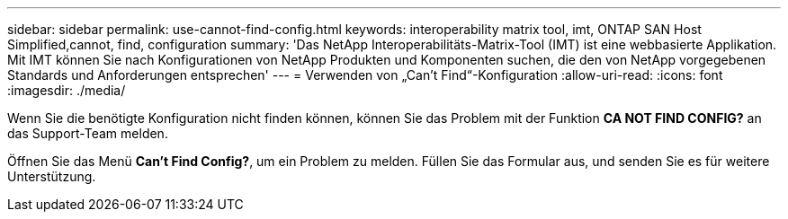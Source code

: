---
sidebar: sidebar 
permalink: use-cannot-find-config.html 
keywords: interoperability matrix tool, imt, ONTAP SAN Host Simplified,cannot, find, configuration 
summary: 'Das NetApp Interoperabilitäts-Matrix-Tool (IMT) ist eine webbasierte Applikation. Mit IMT können Sie nach Konfigurationen von NetApp Produkten und Komponenten suchen, die den von NetApp vorgegebenen Standards und Anforderungen entsprechen' 
---
= Verwenden von „Can't Find“-Konfiguration
:allow-uri-read: 
:icons: font
:imagesdir: ./media/


[role="lead"]
Wenn Sie die benötigte Konfiguration nicht finden können, können Sie das Problem mit der Funktion *CA NOT FIND CONFIG?* an das Support-Team melden.

Öffnen Sie das Menü *Can't Find Config?*, um ein Problem zu melden. Füllen Sie das Formular aus, und senden Sie es für weitere Unterstützung.
